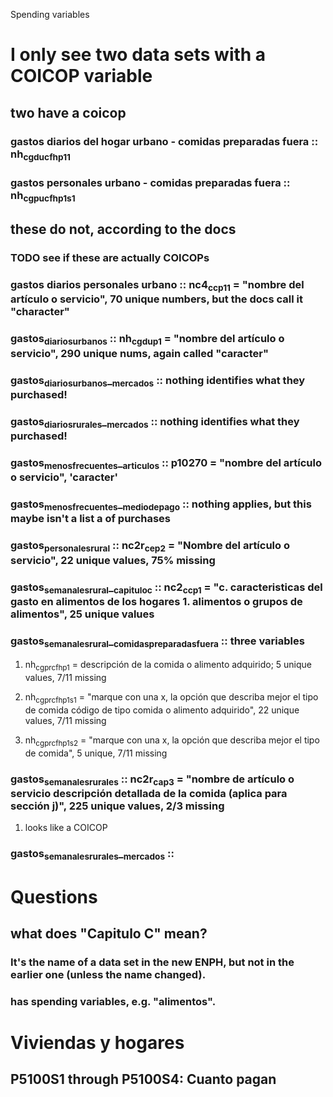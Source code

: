Spending variables
* I only see two data sets with a COICOP variable
** two have a coicop
*** gastos diarios del hogar urbano - comidas preparadas fuera :: nh_cgducfh_p1_1
*** gastos personales urbano - comidas preparadas fuera :: nh_cgpucfh_p1_s1
** these do not, according to the docs
*** TODO see if these are actually COICOPs
*** gastos diarios personales urbano :: nc4_cc_p1_1 = "nombre del artículo o servicio", 70 unique numbers, but the docs call it "character"
*** gastos_diarios_urbanos :: nh_cgdu_p1 = "nombre del artículo o servicio", 290 unique nums, again called "caracter"
*** gastos_diarios_urbanos__mercados :: nothing identifies what they purchased!
*** gastos_diarios_rurales__mercados :: nothing identifies what they purchased!
*** gastos_menos_frecuentes__articulos :: p10270 = "nombre del artículo o servicio", 'caracter'
*** gastos_menos_frecuentes__medio_de_pago :: nothing applies, but this maybe isn't a list a of purchases
*** gastos_personales_rural :: nc2r_ce_p2 = "Nombre del artículo o servicio", 22 unique values, 75% missing
*** gastos_semanales_rural__capitulo_c :: nc2_cc_p1 = "c. caracteristicas del gasto en alimentos de los hogares 1. alimentos o grupos de alimentos", 25 unique values
*** gastos_semanales_rural__comidas_preparadas_fuera :: three variables
**** nh_cgprcfh_p1 = descripción de la comida o alimento adquirido; 5 unique values, 7/11 missing
**** nh_cgprcfh_p1s1 = "marque con una x, la opción que describa mejor el tipo de comida código de tipo comida o alimento adquirido", 22 unique values, 7/11 missing
**** nh_cgprcfh_p1s2 = "marque con una x, la opción que describa mejor el tipo de comida", 5 unique, 7/11 missing
*** gastos_semanales_rurales :: nc2r_ca_p3 = "nombre de artículo o servicio descripción detallada de la comida (aplica para sección j)", 225 unique values, 2/3 missing
**** looks like a COICOP
*** gastos_semanales_rurales__mercados :: 
* Questions
** what does "Capitulo C" mean?
*** It's the name of a data set in the new ENPH, but not in the earlier one (unless the name changed).
*** has spending variables, e.g. "alimentos".
* Viviendas y hogares
** P5100S1 through P5100S4: Cuanto pagan
